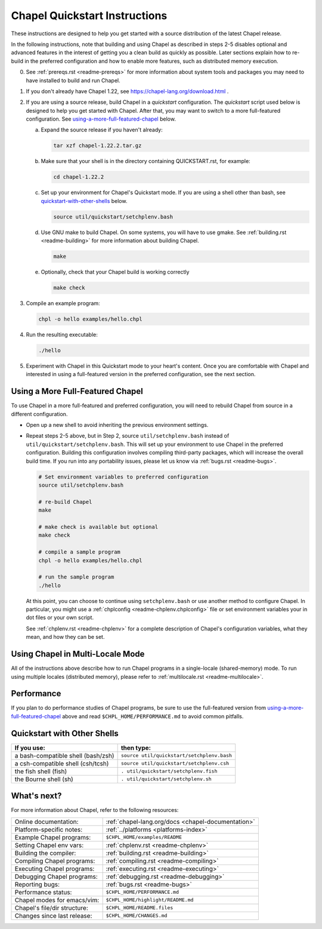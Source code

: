 .. _chapelhome-quickstart:

Chapel Quickstart Instructions
==============================

These instructions are designed to help you get started with
a source distribution of the latest Chapel release.

In the following instructions, note that building and using Chapel as
described in steps 2-5 disables optional and advanced features in the
interest of getting you a clean build as quickly as possible. Later
sections explain how to re-build in the preferred configuration and how to
enable more features, such as distributed memory execution.


0) See :ref:`prereqs.rst <readme-prereqs>` for more information about system
   tools and packages you may need to have installed to build and run Chapel.

1) If you don't already have Chapel 1.22, see
   https://chapel-lang.org/download.html .

2) If you are using a source release, build Chapel in a *quickstart*
   configuration. The *quickstart* script used below is designed to help you
   get started with Chapel. After that, you may want to switch to a more
   full-featured configuration. See using-a-more-full-featured-chapel_ below.

   a. Expand the source release if you haven't already:

      .. code-block:: bash

         tar xzf chapel-1.22.2.tar.gz

   b. Make sure that your shell is in the directory containing
      QUICKSTART.rst, for example:

      .. code-block:: bash

         cd chapel-1.22.2

   c. Set up your environment for Chapel's Quickstart mode.
      If you are using a shell other than bash,
      see quickstart-with-other-shells_ below.

      .. code-block:: bash

         source util/quickstart/setchplenv.bash

   d. Use GNU make to build Chapel.
      On some systems, you will have to use gmake.
      See :ref:`building.rst <readme-building>` for more information about
      building Chapel.

      .. code-block:: bash

         make

   e. Optionally, check that your Chapel build is working correctly

      .. code-block:: bash

         make check


3) Compile an example program:

   .. code-block:: bash

      chpl -o hello examples/hello.chpl

4) Run the resulting executable:

   .. code-block:: bash

      ./hello

5) Experiment with Chapel in this Quickstart mode to your heart's
   content.  Once you are comfortable with Chapel and interested in
   using a full-featured version in the preferred configuration, see
   the next section.


.. _using-a-more-full-featured-chapel:

Using a More Full-Featured Chapel
---------------------------------

To use Chapel in a more full-featured and preferred configuration,
you will need to rebuild Chapel from source in a different configuration.

*  Open up a new shell to avoid inheriting the previous environment
   settings.

*  Repeat steps 2-5 above, but in Step 2, source ``util/setchplenv.bash``
   instead of ``util/quickstart/setchplenv.bash``.
   This will set up your environment to use Chapel in the preferred
   configuration.  Building this configuration involves compiling
   third-party packages, which will increase the overall build time.
   If you run into any portability issues, please let us know via
   :ref:`bugs.rst <readme-bugs>`.

   .. code-block:: bash

      # Set environment variables to preferred configuration
      source util/setchplenv.bash

      # re-build Chapel
      make

      # make check is available but optional
      make check

      # compile a sample program
      chpl -o hello examples/hello.chpl

      # run the sample program
      ./hello

   At this point, you can choose to continue using ``setchplenv.bash``
   or use another method to configure Chapel. In particular, you might
   use a :ref:`chplconfig <readme-chplenv.chplconfig>` file or
   set environment variables your in dot files or your own script.

   See :ref:`chplenv.rst <readme-chplenv>` for a complete description of
   Chapel's configuration variables, what they mean, and how they
   can be set.


Using Chapel in Multi-Locale Mode
---------------------------------

All of the instructions above describe how to run Chapel programs
in a single-locale (shared-memory) mode. To run using multiple
locales (distributed memory), please refer to
:ref:`multilocale.rst <readme-multilocale>`.

Performance
-----------

If you plan to do performance studies of Chapel programs, be sure to use the
full-featured version from using-a-more-full-featured-chapel_ above and read
``$CHPL_HOME/PERFORMANCE.md`` to avoid common pitfalls.


.. _quickstart-with-other-shells:

Quickstart with Other Shells
----------------------------

==================================== ==========================================
**If you use:**                       **then type:**
------------------------------------ ------------------------------------------
a bash-compatible shell (bash/zsh)   ``source util/quickstart/setchplenv.bash``
a csh-compatible shell (csh/tcsh)    ``source util/quickstart/setchplenv.csh``
the fish shell (fish)                ``. util/quickstart/setchplenv.fish``
the Bourne shell (sh)                ``. util/quickstart/setchplenv.sh``
==================================== ==========================================


What's next?
------------

For more information about Chapel, refer to the following resources:

============================ ==================================================
Online documentation:        :ref:`chapel-lang.org/docs <chapel-documentation>`
Platform-specific notes:     :ref:`../platforms <platforms-index>`
Example Chapel programs:     ``$CHPL_HOME/examples/README``
Setting Chapel env vars:     :ref:`chplenv.rst <readme-chplenv>`
Building the compiler:       :ref:`building.rst <readme-building>`
Compiling Chapel programs:   :ref:`compiling.rst <readme-compiling>`
Executing Chapel programs:   :ref:`executing.rst <readme-executing>`
Debugging Chapel programs:   :ref:`debugging.rst <readme-debugging>`
Reporting bugs:              :ref:`bugs.rst <readme-bugs>`
Performance status:          ``$CHPL_HOME/PERFORMANCE.md``
Chapel modes for emacs/vim:  ``$CHPL_HOME/highlight/README.md``
Chapel's file/dir structure: ``$CHPL_HOME/README.files``
Changes since last release:  ``$CHPL_HOME/CHANGES.md``
============================ ==================================================
